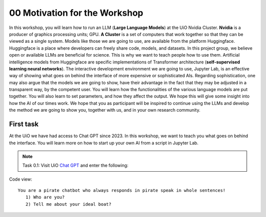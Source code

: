 .. _00_motivation:
00 Motivation for the Workshop
==============
.. index:: chatbot, motivation, Huggingface, transformers, LLM, cluster, Nvidia

In this workshop, you will learn how to run an LLM (**Large Language Models**) at the UiO Nvidia Cluster. **Nvidia** is a producer of graphics processing units; GPU. **A Cluster** is a set of computers that work together so that they can be viewed as a single system. Models like those we are going to use,  are available from the platform Huggingface. Huggingface is a place where developers can freely share code, models, and datasets. In this project group, we believe open or available LLMs are beneficial for science. This is why we want to teach people how to use them. Artificial intelligence models from Huggingface are specific implementations of Transformer architecture (**self-supervised learning neural networks**). The interactive development environment we are going to use, Jupyter Lab, is an effective way of showing what goes on behind the interface of more expensive or sophisticated AIs. Regarding sophistication, one may also argue that the models we are going to show, have their advantage in the fact that they may be adjusted in a transparent way, by the competent user. You will learn how the functionalities of the various language models are put together. You will also learn to set parameters, and how they affect the output. We hope this will give some insight into how the AI of our times work. We hope that you as participant will be inspired to continue using the LLMs and develop the method we are going to show you, together with us, and in your own research community.

First task
-----------
At the UiO we have had access to Chat GPT since 2023. In this workshop, we want to teach you what goes on behind the interface. You will learn more on how to start up your own AI from a script in Jupyter Lab.

.. note:: Task 0.1:  Visit UiO `Chat GPT <https://www.uio.no/tjenester/it/ki/gpt-uio/>`_ and enter the following: 

Code view::

   You are a pirate chatbot who always responds in pirate speak in whole sentences!
      1) Who are you?
      2) Tell me about your ideal boat?



